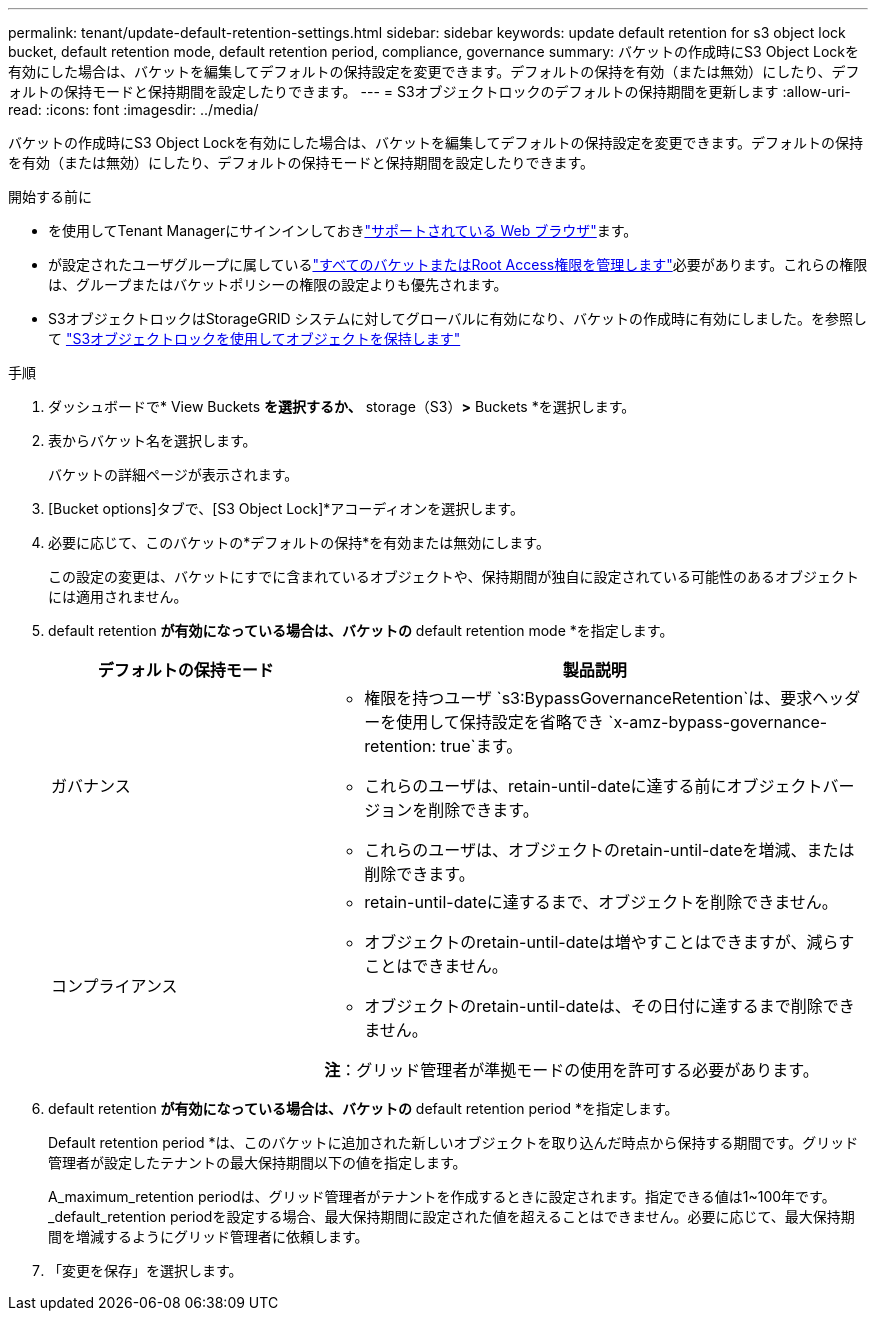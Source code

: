 ---
permalink: tenant/update-default-retention-settings.html 
sidebar: sidebar 
keywords: update default retention for s3 object lock bucket, default retention mode, default retention period, compliance, governance 
summary: バケットの作成時にS3 Object Lockを有効にした場合は、バケットを編集してデフォルトの保持設定を変更できます。デフォルトの保持を有効（または無効）にしたり、デフォルトの保持モードと保持期間を設定したりできます。 
---
= S3オブジェクトロックのデフォルトの保持期間を更新します
:allow-uri-read: 
:icons: font
:imagesdir: ../media/


[role="lead"]
バケットの作成時にS3 Object Lockを有効にした場合は、バケットを編集してデフォルトの保持設定を変更できます。デフォルトの保持を有効（または無効）にしたり、デフォルトの保持モードと保持期間を設定したりできます。

.開始する前に
* を使用してTenant Managerにサインインしておきlink:../admin/web-browser-requirements.html["サポートされている Web ブラウザ"]ます。
* が設定されたユーザグループに属しているlink:tenant-management-permissions.html["すべてのバケットまたはRoot Access権限を管理します"]必要があります。これらの権限は、グループまたはバケットポリシーの権限の設定よりも優先されます。
* S3オブジェクトロックはStorageGRID システムに対してグローバルに有効になり、バケットの作成時に有効にしました。を参照して link:using-s3-object-lock.html["S3オブジェクトロックを使用してオブジェクトを保持します"]


.手順
. ダッシュボードで* View Buckets *を選択するか、* storage（S3）*>* Buckets *を選択します。
. 表からバケット名を選択します。
+
バケットの詳細ページが表示されます。

. [Bucket options]タブで、[S3 Object Lock]*アコーディオンを選択します。
. 必要に応じて、このバケットの*デフォルトの保持*を有効または無効にします。
+
この設定の変更は、バケットにすでに含まれているオブジェクトや、保持期間が独自に設定されている可能性のあるオブジェクトには適用されません。

. default retention *が有効になっている場合は、バケットの* default retention mode *を指定します。
+
[cols="1a,2a"]
|===
| デフォルトの保持モード | 製品説明 


 a| 
ガバナンス
 a| 
** 権限を持つユーザ `s3:BypassGovernanceRetention`は、要求ヘッダーを使用して保持設定を省略でき `x-amz-bypass-governance-retention: true`ます。
** これらのユーザは、retain-until-dateに達する前にオブジェクトバージョンを削除できます。
** これらのユーザは、オブジェクトのretain-until-dateを増減、または削除できます。




 a| 
コンプライアンス
 a| 
** retain-until-dateに達するまで、オブジェクトを削除できません。
** オブジェクトのretain-until-dateは増やすことはできますが、減らすことはできません。
** オブジェクトのretain-until-dateは、その日付に達するまで削除できません。


*注*：グリッド管理者が準拠モードの使用を許可する必要があります。

|===
. default retention *が有効になっている場合は、バケットの* default retention period *を指定します。
+
Default retention period *は、このバケットに追加された新しいオブジェクトを取り込んだ時点から保持する期間です。グリッド管理者が設定したテナントの最大保持期間以下の値を指定します。

+
A_maximum_retention periodは、グリッド管理者がテナントを作成するときに設定されます。指定できる値は1~100年です。_default_retention periodを設定する場合、最大保持期間に設定された値を超えることはできません。必要に応じて、最大保持期間を増減するようにグリッド管理者に依頼します。

. 「変更を保存」を選択します。

